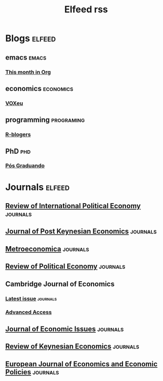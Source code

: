 #+TITLE: Elfeed rss
#+OPTIONS: num:nil ^:{} toc:nil
* Blogs :elfeed:

** emacs       :emacs:
*** [[https://blog.tecosaur.com/tmio/rss.xml][This month in Org]]
** economics   :economics:
*** [[https://voxeu.org/feed/recent/rss.xml][VOXeu]]
** programming :programing:
*** [[http://feeds.feedburner.com/RBloggers?format=xml][R-blogers]]
** PhD         :phd:
*** [[http://feeds.feedburner.com/posgraduando?format=xml][Pós Graduando]]
* Journals :elfeed:
** [[https://www.tandfonline.com/feed/rss/rrip20][Review of International Political Economy]] :journals:
** [[https://www.tandfonline.com/feed/rss/mpke20][Journal of Post Keynesian Economics]] :journals:
** [[https://onlinelibrary.wiley.com/feed/1467999x/most-recent][Metroeconomica]] :journals:
** [[https://www.tandfonline.com/feed/rss/crpe20][Review of Political Economy]] :journals:
** Cambridge Journal of Economics
*** [[https://academic.oup.com/rss/site_5437/3298.xml][Latest issue]] :journals:
*** [[https://academic.oup.com/rss/site_5437/advanceAccess_3298.xml][Advanced Access]]
** [[https://www.tandfonline.com/feed/rss/mjei20][Journal of Economic Issues]] :journals:
** [[https://www.elgaronline.com/journalissuetocrss/journals/roke/roke-overview.xml][Review of Keynesian Economics]] :journals:
** [[https://www.elgaronline.com/journalissuetocrss/journals/ejeep/ejeep-overview.xml][European Journal of Economics and Economic Policies]] :journals:
